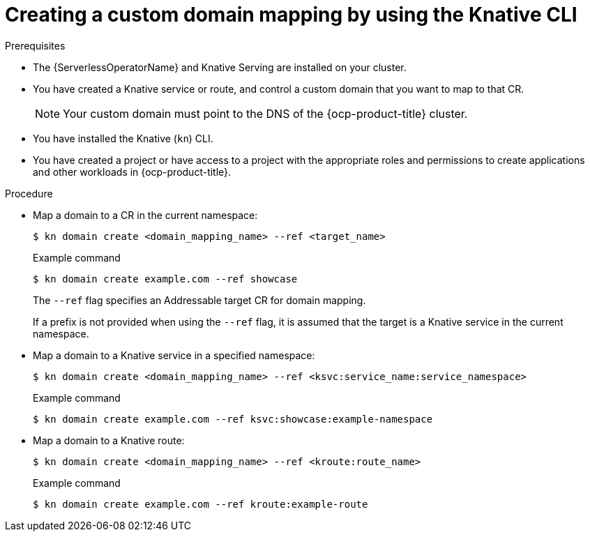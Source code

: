 // Module included in the following assemblies:
//
// * serverless/security/serverless-custom-domains.adoc
// * serverless/reference/kn-serving-ref.adoc

:_content-type: PROCEDURE
[id="serverless-create-domain-mapping-kn_{context}"]
= Creating a custom domain mapping by using the Knative CLI

.Prerequisites

* The {ServerlessOperatorName} and Knative Serving are installed on your cluster.
* You have created a Knative service or route, and control a custom domain that you want to map to that CR.
+
[NOTE]
====
Your custom domain must point to the DNS of the {ocp-product-title} cluster.
====
* You have installed the Knative (`kn`) CLI.
* You have created a project or have access to a project with the appropriate roles and permissions to create applications and other workloads in {ocp-product-title}.

.Procedure

* Map a domain to a CR in the current namespace:
+
[source,terminal]
----
$ kn domain create <domain_mapping_name> --ref <target_name>
----
+
.Example command
[source,terminal]
----
$ kn domain create example.com --ref showcase
----
+
The `--ref` flag specifies an Addressable target CR for domain mapping.
+
If a prefix is not provided when using the `--ref` flag, it is assumed that the target is a Knative service in the current namespace.

* Map a domain to a Knative service in a specified namespace:
+
[source,terminal]
----
$ kn domain create <domain_mapping_name> --ref <ksvc:service_name:service_namespace>
----
+
.Example command
[source,terminal]
----
$ kn domain create example.com --ref ksvc:showcase:example-namespace
----

* Map a domain to a Knative route:
+
[source,terminal]
----
$ kn domain create <domain_mapping_name> --ref <kroute:route_name>
----
+
.Example command
[source,terminal]
----
$ kn domain create example.com --ref kroute:example-route
----

